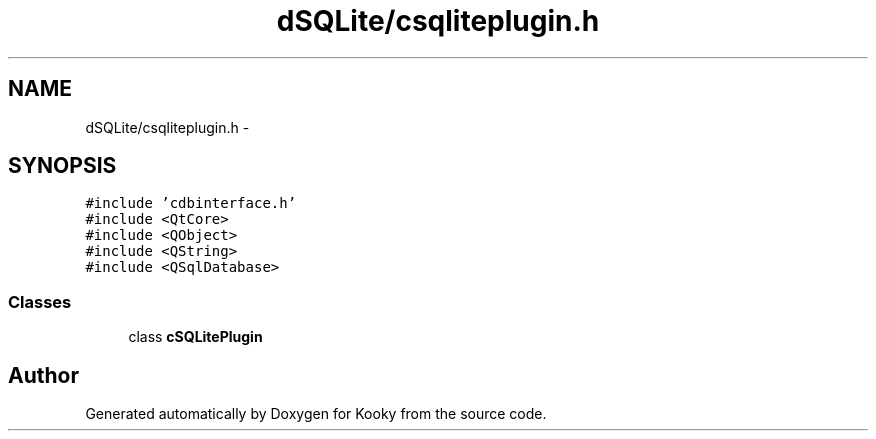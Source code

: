 .TH "dSQLite/csqliteplugin.h" 3 "Thu Feb 11 2016" "Kooky" \" -*- nroff -*-
.ad l
.nh
.SH NAME
dSQLite/csqliteplugin.h \- 
.SH SYNOPSIS
.br
.PP
\fC#include 'cdbinterface\&.h'\fP
.br
\fC#include <QtCore>\fP
.br
\fC#include <QObject>\fP
.br
\fC#include <QString>\fP
.br
\fC#include <QSqlDatabase>\fP
.br

.SS "Classes"

.in +1c
.ti -1c
.RI "class \fBcSQLitePlugin\fP"
.br
.in -1c
.SH "Author"
.PP 
Generated automatically by Doxygen for Kooky from the source code\&.
